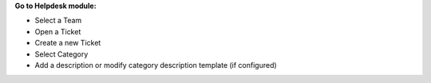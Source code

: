 **Go to Helpdesk module:**

- Select a Team
- Open a Ticket
- Create a new Ticket
- Select Category
- Add a description or modify category description template (if configured) 
